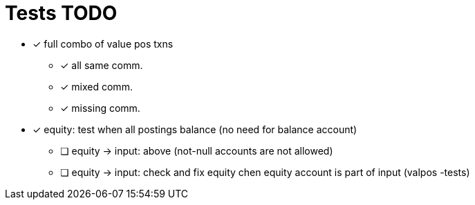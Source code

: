 
= Tests TODO

* [x] full combo of value pos txns
** [x] all same comm.
** [x] mixed comm.
** [x] missing comm.


* [x] equity: test when all postings balance (no need for balance account)
** [ ] equity -> input: above (not-null accounts are not allowed)
** [ ] equity -> input: check and fix equity chen equity account is part of input (valpos -tests)

